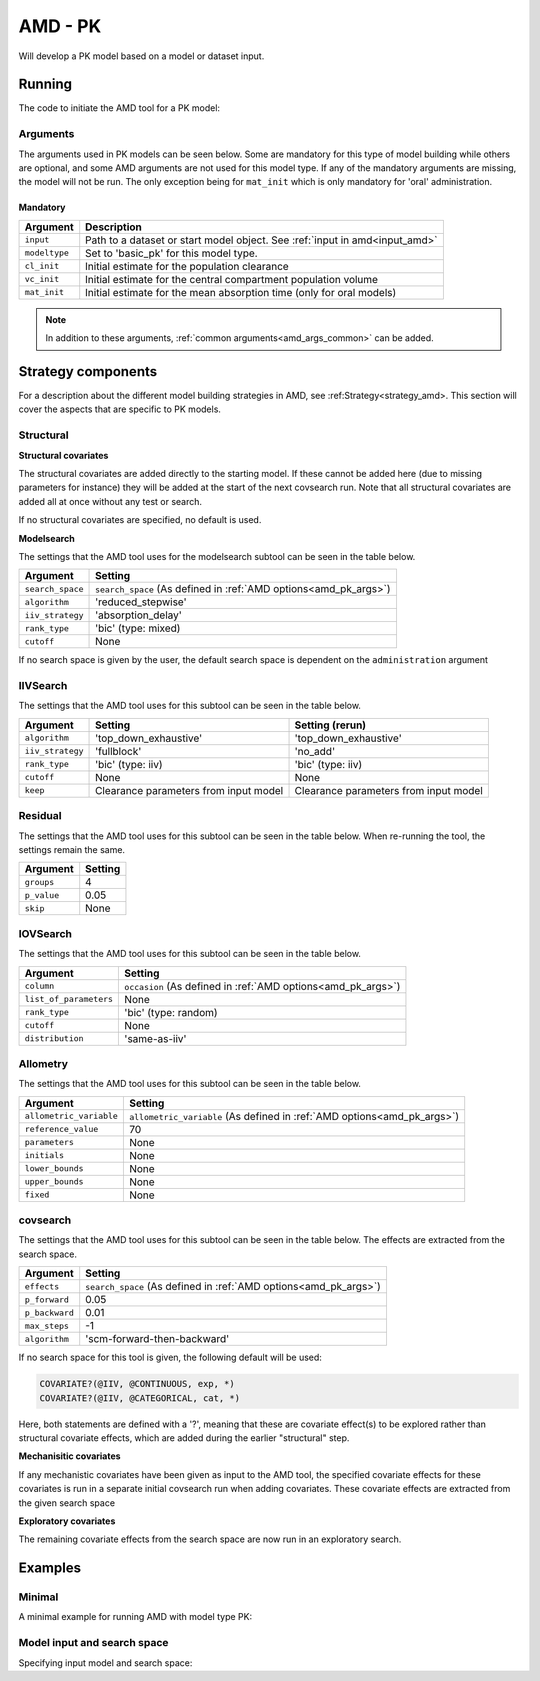.. _amd_pk:

========
AMD - PK
========

Will develop a PK model based on a model or dataset input.

~~~~~~~
Running
~~~~~~~

The code to initiate the AMD tool for a PK model:

.. pharmpy-code::

    from pharmpy.tools import run_amd

    res = run_amd(input='path/to/dataset',
                  modeltype='basic_pk',
                  administration='oral',
                  cl_init=2.0,
                  vc_init=5.0,
                  mat_init=3.0,
                  strategy='default',
                  search_space='ABSORPTION(FO);ELIMINATION(ZO)',
                  allometric_variable='WGT',
                  occasion='VISI'
    )

Arguments
~~~~~~~~~

.. _amd_pk_args:

The arguments used in PK models can be seen below. Some are mandatory for this type of model
building while others are optional, and some AMD arguments are not used for this model type.
If any of the mandatory arguments are missing, the model will not be run. The only exception
being for ``mat_init`` which is only mandatory for 'oral' administration.

Mandatory
---------

+---------------------------------------------------+-----------------------------------------------------------------------------------------------------------------+
| Argument                                          | Description                                                                                                     |
+===================================================+=================================================================================================================+
| ``input``                                         | Path to a dataset or start model object. See :ref:`input in amd<input_amd>`                                     |
+---------------------------------------------------+-----------------------------------------------------------------------------------------------------------------+
| ``modeltype``                                     | Set to 'basic_pk' for this model type.                                                                          |
+---------------------------------------------------+-----------------------------------------------------------------------------------------------------------------+
| ``cl_init``                                       | Initial estimate for the population clearance                                                                   |
+---------------------------------------------------+-----------------------------------------------------------------------------------------------------------------+
| ``vc_init``                                       | Initial estimate for the central compartment population volume                                                  |
+---------------------------------------------------+-----------------------------------------------------------------------------------------------------------------+
| ``mat_init``                                      | Initial estimate for the mean absorption time (only for oral models)                                            |
+---------------------------------------------------+-----------------------------------------------------------------------------------------------------------------+

.. note::
    In addition to these arguments, :ref:`common arguments<amd_args_common>` can be added.

~~~~~~~~~~~~~~~~~~~
Strategy components
~~~~~~~~~~~~~~~~~~~

For a description about the different model building strategies in AMD, see :ref:Strategy<strategy_amd>.
This section will cover the aspects that are specific to PK models.

Structural
~~~~~~~~~~

.. graphviz::

    digraph BST {
            node [fontname="Arial",shape="rect"];
            rankdir="LR";
            base [label="Input", shape="oval"]
            s0 [label="add structural covariates"]
            s1 [label="modelsearch"]

            base -> s0
            s0 -> s1
        }


**Structural covariates**

The structural covariates are added directly to the starting model. If these cannot be added here (due to missing 
parameters for instance) they will be added at the start of the next covsearch run. Note that all structural
covariates are added all at once without any test or search.

If no structural covariates are specified, no default is used.

**Modelsearch**

The settings that the AMD tool uses for the modelsearch subtool can be seen in the table below.

+-------------------+----------------------------------------------------------------------------------------------------+
| Argument          | Setting                                                                                            |
+===================+====================================================================================================+
| ``search_space``  | ``search_space`` (As defined in :ref:`AMD options<amd_pk_args>`)                                   |
+-------------------+----------------------------------------------------------------------------------------------------+
| ``algorithm``     | 'reduced_stepwise'                                                                                 |
+-------------------+----------------------------------------------------------------------------------------------------+
| ``iiv_strategy``  | 'absorption_delay'                                                                                 |
+-------------------+----------------------------------------------------------------------------------------------------+
| ``rank_type``     | 'bic' (type: mixed)                                                                                |
+-------------------+----------------------------------------------------------------------------------------------------+
| ``cutoff``        | None                                                                                               |
+-------------------+----------------------------------------------------------------------------------------------------+

If no search space is given by the user, the default search space is dependent on the ``administration`` argument

.. tabs::

   .. tab:: PK ORAL

      .. code-block::

          ABSORPTION([FO,ZO,SEQ-ZO-FO])
          ELIMINATION(FO)
          LAGTIME([OFF,ON])
          TRANSITS([0,1,3,10],*)
          PERIPHERALS([0,1])

   .. tab:: PK IV

      .. code-block::

          ELIMINATION(FO)
          PERIPHERALS([0,1,2])

   .. tab:: PK IV+ORAL

      .. code-block::

          ABSORPTION([FO,ZO,SEQ-ZO-FO])
          ELIMINATION(FO)
          LAGTIME([OFF,ON])
          TRANSITS([0,1,3,10],*)
          PERIPHERALS([0,1,2])

IIVSearch
~~~~~~~~~

The settings that the AMD tool uses for this subtool can be seen in the table below.

+-------------------+---------------------------+------------------------------------------------------------------------+
| Argument          | Setting                   |   Setting (rerun)                                                      |
+===================+===========================+========================================================================+
| ``algorithm``     | 'top_down_exhaustive'     |  'top_down_exhaustive'                                                 |
+-------------------+---------------------------+------------------------------------------------------------------------+
| ``iiv_strategy``  | 'fullblock'               |  'no_add'                                                              |
+-------------------+---------------------------+------------------------------------------------------------------------+
| ``rank_type``     | 'bic' (type: iiv)         |  'bic' (type: iiv)                                                     |
+-------------------+---------------------------+------------------------------------------------------------------------+
| ``cutoff``        | None                      |  None                                                                  |
+-------------------+---------------------------+------------------------------------------------------------------------+
| ``keep``          | Clearance parameters      | Clearance parameters from input model                                  |
|                   | from input model          |                                                                        |
+-------------------+---------------------------+------------------------------------------------------------------------+

Residual
~~~~~~~~

The settings that the AMD tool uses for this subtool can be seen in the table below. When re-running the tool, the
settings remain the same.

+-------------------+----------------------------------------------------------------------------------------------------+
| Argument          | Setting                                                                                            |
+===================+====================================================================================================+
| ``groups``        | 4                                                                                                  |
+-------------------+----------------------------------------------------------------------------------------------------+
| ``p_value``       | 0.05                                                                                               |
+-------------------+----------------------------------------------------------------------------------------------------+
| ``skip``          | None                                                                                               |
+-------------------+----------------------------------------------------------------------------------------------------+

IOVSearch
~~~~~~~~~

The settings that the AMD tool uses for this subtool can be seen in the table below. 

+-------------------------+----------------------------------------------------------------------------------------------+
| Argument                | Setting                                                                                      |
+=========================+==============================================================================================+
| ``column``              | ``occasion`` (As defined in :ref:`AMD options<amd_pk_args>`)                                 |
+-------------------------+----------------------------------------------------------------------------------------------+
| ``list_of_parameters``  | None                                                                                         |
+-------------------------+----------------------------------------------------------------------------------------------+
| ``rank_type``           | 'bic' (type: random)                                                                         |
+-------------------------+----------------------------------------------------------------------------------------------+
| ``cutoff``              | None                                                                                         |
+-------------------------+----------------------------------------------------------------------------------------------+
| ``distribution``        | 'same-as-iiv'                                                                                |
+-------------------------+----------------------------------------------------------------------------------------------+

Allometry
~~~~~~~~~

The settings that the AMD tool uses for this subtool can be seen in the table below.

+--------------------------+---------------------------------------------------------------------------------------------+
| Argument                 | Setting                                                                                     |
+==========================+=============================================================================================+
| ``allometric_variable``  | ``allometric_variable`` (As defined in :ref:`AMD options<amd_pk_args>`)                     |
+--------------------------+---------------------------------------------------------------------------------------------+
| ``reference_value``      | 70                                                                                          |
+--------------------------+---------------------------------------------------------------------------------------------+
| ``parameters``           | None                                                                                        |
+--------------------------+---------------------------------------------------------------------------------------------+
| ``initials``             | None                                                                                        |
+--------------------------+---------------------------------------------------------------------------------------------+
| ``lower_bounds``         | None                                                                                        |
+--------------------------+---------------------------------------------------------------------------------------------+
| ``upper_bounds``         | None                                                                                        |
+--------------------------+---------------------------------------------------------------------------------------------+
| ``fixed``                | None                                                                                        |
+--------------------------+---------------------------------------------------------------------------------------------+

covsearch
~~~~~~~~~

.. graphviz::

    digraph BST {
            node [fontname="Arial",shape="rect"];
            rankdir="LR";
            base [label="Input", shape="oval"]
            s0 [label="mechanistic covariates"]
            s1 [label="exploratory covariates"]

            base -> s0
            s0 -> s1
        }

The settings that the AMD tool uses for this subtool can be seen in the table below. The effects are extracted from the
search space.

+-------------------+----------------------------------------------------------------------------------------------------+
| Argument          | Setting                                                                                            |
+===================+====================================================================================================+
| ``effects``       | ``search_space`` (As defined in :ref:`AMD options<amd_pk_args>`)                                   |
+-------------------+----------------------------------------------------------------------------------------------------+
| ``p_forward``     | 0.05                                                                                               |
+-------------------+----------------------------------------------------------------------------------------------------+
| ``p_backward``    | 0.01                                                                                               |
+-------------------+----------------------------------------------------------------------------------------------------+
| ``max_steps``     | -1                                                                                                 |
+-------------------+----------------------------------------------------------------------------------------------------+
| ``algorithm``     | 'scm-forward-then-backward'                                                                        |
+-------------------+----------------------------------------------------------------------------------------------------+

If no search space for this tool is given, the following default will be used:

.. code-block::

    COVARIATE?(@IIV, @CONTINUOUS, exp, *)
    COVARIATE?(@IIV, @CATEGORICAL, cat, *)

Here, both statements are defined with a '?', meaning that these are covariate effect(s) to be explored rather than
structural covariate effects, which are added during the earlier "structural" step.

**Mechanisitic covariates**

If any mechanistic covariates have been given as input to the AMD tool, the specified covariate effects for these
covariates is run in a separate initial covsearch run when adding covariates. These covariate effects are extracted
from the given search space

**Exploratory covariates**

The remaining covariate effects from the search space are now run in an exploratory search.

~~~~~~~~
Examples
~~~~~~~~

Minimal
~~~~~~~

A minimal example for running AMD with model type PK:

.. pharmpy-code::

    from pharmpy.tools import run_amd

    dataset_path = 'path/to/dataset'

    res = run_amd(
                dataset_path,
                modeltype="basic_pk",
                administration="iv",
                cl_init=2.0,
                vc_init=5.0
    )

Model input and search space
~~~~~~~~~~~~~~~~~~~~~~~~~~~~

Specifying input model and search space:

.. pharmpy-code::

    from pharmpy.tools import run_amd

    start_model = read_model('path/to/model')

    res = run_amd(
                input=start_model,
                modeltype='basic_pk',
                administration='iv'
                search_space='ABSORPTION(FO);ELIMINATION(ZO);COVARIATE(CL, WGT, POW)',
                cl_init=2.0,
                vc_init=5.0,
    )
